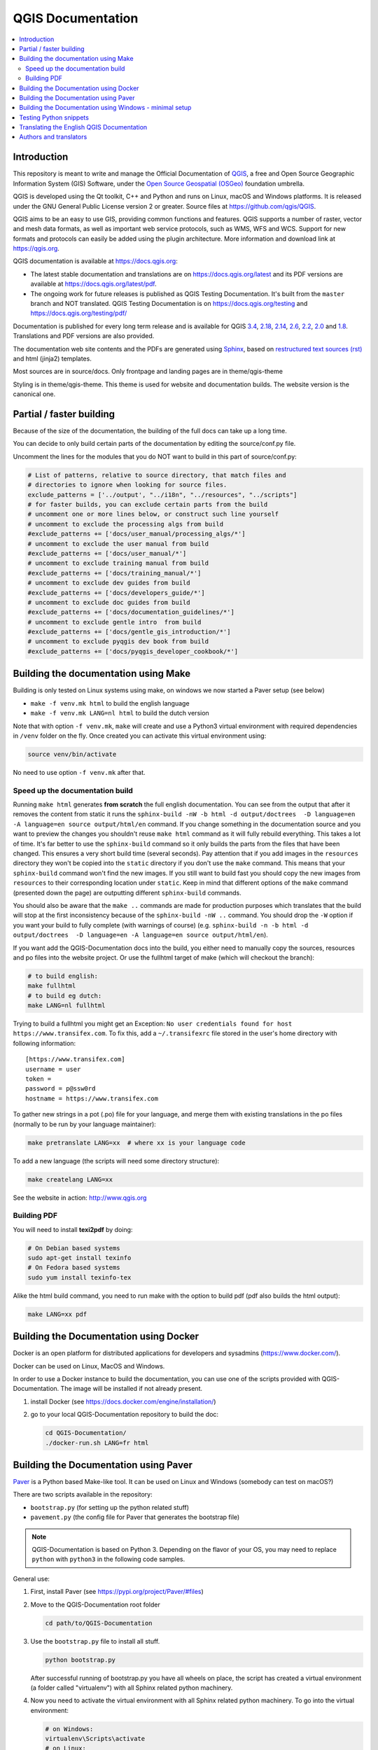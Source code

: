 ******************
QGIS Documentation
******************

.. image:: https://travis-ci.org/qgis/QGIS-Documentation.svg?branch=master
    :target: https://travis-ci.org/qgis/QGIS-Documentation

.. contents::
   :local:

Introduction
============

This repository is meant to write and manage the Official Documentation of
`QGIS <https://qgis.org>`_, a free and Open Source Geographic Information System (GIS)
Software, under the `Open Source Geospatial (OSGeo) <https://www.osgeo.org>`_ foundation umbrella.

QGIS is developed using the Qt toolkit, C++ and Python and runs on Linux, macOS and Windows platforms.
It is released under the GNU General Public License version 2 or greater.
Source files at https://github.com/qgis/QGIS.

QGIS aims to be an easy to use GIS, providing common functions and features. QGIS supports a number
of raster, vector and mesh data formats, as well as important web service
protocols, such as WMS, WFS and WCS. Support for new formats and
protocols can easily be added using the plugin architecture.
More information and download link at https://qgis.org.

QGIS documentation is available at https://docs.qgis.org:

* The latest stable documentation and translations are on https://docs.qgis.org/latest and its PDF versions
  are available at https://docs.qgis.org/latest/pdf.
* The ongoing work for future releases is published as QGIS Testing Documentation.
  It's built from the ``master`` branch and NOT translated. QGIS Testing Documentation
  is on https://docs.qgis.org/testing and https://docs.qgis.org/testing/pdf/

Documentation is published for every long term release and is available for QGIS
`3.4 <https://docs.qgis.org/3.4>`_,
`2.18 <https://docs.qgis.org/2.18>`_,
`2.14 <https://docs.qgis.org/2.14>`_,
`2.6 <https://docs.qgis.org/2.6>`_,
`2.2 <https://docs.qgis.org/2.2>`_,
`2.0 <https://docs.qgis.org/2.0>`_
and `1.8 <https://docs.qgis.org/1.8>`_.
Translations and PDF versions are also provided.

The documentation web site contents and the PDFs are generated using
`Sphinx <http://sphinx-doc.org/>`_,
based on `restructured text sources (rst) <http://docutils.sourceforge.net/rst.html>`_
and html (jinja2) templates.

Most sources are in source/docs. Only frontpage and landing pages are in theme/qgis-theme

Styling is in theme/qgis-theme. This theme is used for website and documentation builds.
The website version is the canonical one.

Partial / faster building
=========================

Because of the size of the documentation, the building of the full docs can take up a long time.

You can decide to only build certain parts of the documentation by editing the source/conf.py file.

Uncomment the lines for the modules that you do NOT want to build in this part of source/conf.py:

.. code-block:: py

 # List of patterns, relative to source directory, that match files and
 # directories to ignore when looking for source files.
 exclude_patterns = ['../output', "../i18n", "../resources", "../scripts"]
 # for faster builds, you can exclude certain parts from the build
 # uncomment one or more lines below, or construct such line yourself
 # uncomment to exclude the processing algs from build
 #exclude_patterns += ['docs/user_manual/processing_algs/*']
 # uncomment to exclude the user manual from build
 #exclude_patterns += ['docs/user_manual/*']
 # uncomment to exclude training manual from build
 #exclude_patterns += ['docs/training_manual/*']
 # uncomment to exclude dev guides from build
 #exclude_patterns += ['docs/developers_guide/*']
 # uncomment to exclude doc guides from build
 #exclude_patterns += ['docs/documentation_guidelines/*']
 # uncomment to exclude gentle intro  from build
 #exclude_patterns += ['docs/gentle_gis_introduction/*']
 # uncomment to exclude pyqgis dev book from build
 #exclude_patterns += ['docs/pyqgis_developer_cookbook/*']


Building the documentation using Make
=====================================

Building is only tested on Linux systems using make, on windows we now started a Paver setup (see below)

* ``make -f venv.mk html`` to build the english language
* ``make -f venv.mk LANG=nl html`` to build the dutch version

Note that with option ``-f venv.mk``, ``make`` will create and use a Python3 virtual environment with
required dependencies in ``/venv`` folder on the fly. Once created you can activate this virtual environment
using:

.. code-block:: bash

   source venv/bin/activate

No need to use option ``-f venv.mk`` after that.

Speed up the documentation build
--------------------------------

Running ``make html`` generates **from scratch** the full english documentation.
You can see from the output that after it removes the content from static it runs the
``sphinx-build -nW -b html -d output/doctrees  -D language=en -A language=en source output/html/en`` command.
If you change something in the documentation source and you want to preview the changes you shouldn't reuse
``make html`` command as it will fully rebuild everything. This takes a lot of time.
It's far better to use the ``sphinx-build`` command so it only builds the parts from the files that have been
changed. This ensures a very short build time (several seconds). Pay attention that if you add images in the
``resources`` directory they won't be copied  into the ``static`` directory if you don't use the ``make``
command. This means that your ``sphinx-build`` command won't find the new images. If you still want to build
fast you should copy the new images from ``resources`` to their corresponding location under ``static``.
Keep in mind that different options of the ``make`` command (presented down the page) are outputting different
``sphinx-build`` commands.

You should also be aware that the ``make ..`` commands are made for production purposes which translates that
the build will stop at the first inconsistency because of the ``sphinx-build -nW ..`` command. You should drop
the ``-W`` option if you want your build to fully complete (with warnings of course)
(e.g. ``sphinx-build -n -b html -d output/doctrees  -D language=en -A language=en source output/html/en``).


If you want add the QGIS-Documentation docs into the build, you either need
to manually copy the sources, resources and po files into the website project.
Or use the fullhtml target of make (which will checkout the branch):

.. code-block:: bash

    # to build english:
    make fullhtml
    # to build eg dutch:
    make LANG=nl fullhtml

Trying to build a fullhtml you might get an Exception: ``No user credentials found for host https://www.transifex.com``.
To fix this, add a ``~/.transifexrc`` file stored in the user's home directory with following information::

    [https://www.transifex.com]
    username = user
    token =
    password = p@ssw0rd
    hostname = https://www.transifex.com

To gather new strings in a pot (.po) file for your language, and merge them with
existing translations in the po files (normally to be run by your language maintainer):

.. code-block:: bash

  make pretranslate LANG=xx  # where xx is your language code

To add a new language (the scripts will need some directory structure):

.. code-block:: bash

  make createlang LANG=xx

See the website in action: http://www.qgis.org

Building PDF
------------

You will need to install **texi2pdf** by doing:

.. code-block:: bash
   
  # On Debian based systems
  sudo apt-get install texinfo
  # On Fedora based systems
  sudo yum install texinfo-tex

Alike the html build command, you need to run make with the option to build pdf
(pdf also builds the html output):

.. code-block:: bash

 make LANG=xx pdf


Building the Documentation using Docker
=======================================

Docker is an open platform for distributed applications for developers and
sysadmins (https://www.docker.com/).

Docker can be used on Linux, MacOS  and Windows.

In order to use a Docker instance to build the documentation, you can use
one of the scripts provided with QGIS-Documentation. The image will be installed
if not already present.

#. install Docker (see https://docs.docker.com/engine/installation/)
#. go to your local QGIS-Documentation repository to build the doc:

   .. code-block:: bash

    cd QGIS-Documentation/
    ./docker-run.sh LANG=fr html

Building the Documentation using Paver
======================================

`Paver <https://pypi.org/project/Paver/>`_ is a Python based Make-like tool.
It can be used on Linux and Windows (somebody can test on macOS?)

There are two scripts available in the repository:

- ``bootstrap.py`` (for setting up the python related stuff)
- ``pavement.py`` (the config file for Paver that generates the bootstrap file)

.. note:: QGIS-Documentation is based on Python 3. Depending on the flavor
 of your OS, you may need to replace ``python`` with ``python3`` in the
 following code samples.
 
General use:

#. First, install Paver (see https://pypi.org/project/Paver/#files)
#. Move to the QGIS-Documentation root folder

   .. code-block:: bash

     cd path/to/QGIS-Documentation

#. Use the ``bootstrap.py`` file to install all stuff.

   .. code-block:: bash

     python bootstrap.py

   .. I'm commenting this yet. easy_install is deprecated and we should not
      advise its use. 
      
      If the script is complaining about easysetup missing:
    
      #. download: http://setuptools.readthedocs.io/en/latest/easy_install.html
      #. and install that first:

         .. code-block:: bash

         python ez_setup.py

   After successful running of bootstrap.py you have all wheels on place,
   the script has created a virtual environment (a folder called "virtualenv")
   with all Sphinx related python machinery.

#. Now you need to activate the virtual environment with all Sphinx related
   python machinery. To go into the virtual environment:

   .. code-block:: bash

      # on Windows:
      virtualenv\Scripts\activate
      # on Linux:
      source virtualenv/bin/activate   

#. Run the actual script to build the documentation
   (Make sure that you are in the QGIS-Documentation root folder):
      
   .. code-block:: bash

      # english only
      paver html

   A ``build`` folder is now added in the repository, and under a ``html/en`` sub-folder,
   you'll find all the necessary html files of the docs.
#. To be able to build localized versions of the Documentation with paver the
   `Transifex-client (tx) <https://docs.transifex.com/client/installing-the-client>`_
   is needed. Remember that only QGIS stable branch is being translated.

   #. Install with:

      .. code-block:: bash

       pip install transifex-client

      On Windows, you can also download it from:
      https://github.com/transifex/transifex-client/releases/download/0.13.6/tx.py36.x64.exe
      Then, to make ``tx.exe`` usable in the paver script, either put it IN this directory
      next to the ``pavement.py`` file, OR add it to your PATH.

   #. **IMPORTANT**: To be able to pull from transifex.com, you will need a credentials file.
      This file should be named: ``.transifexrc`` and easiest is to put it in your home dir
      (eg, on Windows, C:\\users\\you).
      Another option is to put it in the root of this project, but be careful to not put your
      credentials in Github :-)

      The file should contain this::

       [https://www.transifex.com]
       hostname = https://www.transifex.com
       password = yourtransifexpassword
       token =
       username = yourtransifexusername

   #. With a working tx and a .transifexrc, you should be able to build
      for example the german version of docs via:

      .. code-block:: bash

       # german:
       paver html -l de

      During the build you will see this command:

      .. code-block:: bash

       tx pull --minimum-perc=1 --skip -f -l de

      This will pull all german po files from transifex (based on the
      .tx/config file in the root of this project)


Building the Documentation using Windows - minimal setup
========================================================
Prerequisites:

- Python 3.5 or higher (https://www.python.org/downloads/windows/)
- Pip (https://pip.pypa.io/en/stable/installing/)
- Virtualenv (https://virtualenv.pypa.io/en/latest/installation/)

#. Create a local copy of **your** QGIS doc repository.
 
   .. code-block:: bash

     $ git clone https://github.com/<YourName>/QGIS-Documentation.git

#. Create a virtual environment, e.g., *venv* in the folder just created 
   (*QGIS-Documentation*).

   .. code-block:: bash

     $ cd QGIS-Documentation
     $ Virtualenv venv
  
#. Activate the virtual environment. 
   On Windows, virtualenv creates a batch file that can be located at:
   
   venv\\Scripts\\activate.bat. 
   
   Using the Command Prompt just run this script as follows: 

   .. code-block:: bash

     $ activate.bat

   This script will modify your shell prompt to indicate which environment is currently active.  

#. Install the required packages for locally building the QGIS documentation executing:

   .. code-block:: bash

     $ pip install -r REQUIREMENTS.txt . 

#. Now you are ready to build the QGIS documentation locally. To do that you run the following sphinx command:

   .. code-block:: bash

     $ sphinx-build -M html source build

   This will generate the documentation locally in ..\\QGIS-Documentation\\build\\html\\docs.

Testing Python snippets
=======================

To test Python code snippets, you need a *QGIS* installation, for this there are many options:

You can use your system *QGIS* installation with *Sphinx* from Python virtual environment:

.. code-block:: bash

   make -f venv.mk doctest

You can use a manually built installation of *QGIS*, to do so, you need to create a custom ``Makefile``
extension on top of the ``venv.mk`` file, for example a ``user.mk`` file with the following content:

.. code-block:: mk

  # Root installation folder
  QGIS_PREFIX_PATH = /home/user/apps/qgis-master

  # Or build output folder
  QGIS_PREFIX_PATH = /home/user/dev/QGIS-build-master/output

  include venv.mk

Then use it to run target ``doctest``:

.. code-block:: bash

   make -f user.mk doctest

Or you can run target ``doctest`` inside the official *QGIS* docker image:

.. code-block:: bash

  make -f docker.mk doctest

Note that only code blocks with directive ``testcode`` are tested and it is possible to run tests setup code
which does not appear in documentation with directive ``testsetup``, for example:

.. code-block:: py

 .. testsetup::

     from qgis.core import QgsCoordinateReferenceSystem

 .. testcode::

     # PostGIS SRID 4326 is allocated for WGS84
     crs = QgsCoordinateReferenceSystem(4326, QgsCoordinateReferenceSystem.PostgisCrsId)
     assert crs.isValid()

For more information see *Sphinx* doctest extension documentation:
https://www.sphinx-doc.org/en/master/usage/extensions/doctest.html


Translating the English QGIS Documentation
==========================================

Translating of the Documentation is handled via transifex: http://www.transifex.com

ONLY the current stable branch is translated.

If you want to help translating: create an account and join one of the translation
teams of the qgis project: https://www.transifex.com/organization/qgis

Every language has it's own maintainer, please contact them, if you want to help.
You find a list of current language maintainers at the end of this document. If
your language is not listed, please contact the `QGIS-Community-Team Mailinglist
<http://lists.osgeo.org/mailman/listinfo/qgis-community-team>`_ and ask for help.


Authors and translators
=======================

The English QGIS manual (Master Document) and its translation is managed by the
Community Assistant (Manual Team Lead) and supported by additional language
specific teams.

A list of contributors is available at
https://docs.qgis.org/testing/en/docs/user_manual/preamble/contributors.html

To join us, find information at https://qgis.org/en/site/getinvolved/index.html
